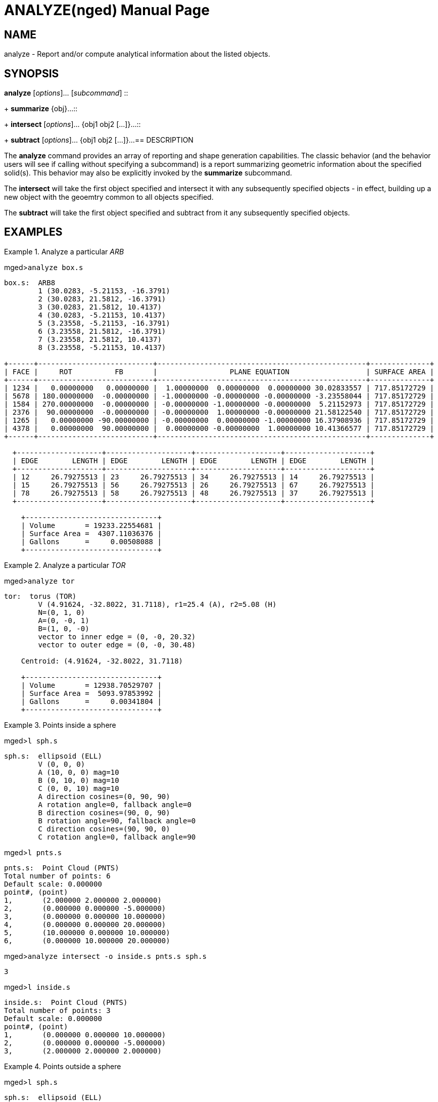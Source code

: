 = ANALYZE(nged)
BRL-CAD Team
ifndef::site-gen-antora[:doctype: manpage]
:man manual: BRL-CAD User Commands
:man source: BRL-CAD
:page-role: manpage

== NAME

analyze - 
      Report and/or compute analytical information about the listed objects.
    

== SYNOPSIS

*analyze* [_options_]... [_subcommand_]
::
+
*summarize* {obj}...::
+
*intersect* [_options_]... {obj1 obj2 [...]}...::
+
*subtract* [_options_]... {obj1 obj2 [...]}...
== DESCRIPTION

The [cmd]*analyze* command provides an array of reporting and shape generation capabilities.  The classic behavior (and the behavior users will see if calling without specifying a subcommand) is a report summarizing geometric information about the specified solid(s).  This behavior may also be explicitly invoked by the [cmd]*summarize* subcommand. 

The [cmd]*intersect* will take the first object specified and intersect it with any subsequently specified objects - in effect, building up a new object with the geoemtry common to all objects specified. 

The [cmd]*subtract* will take the first object specified and subtract from it any subsequently specified objects. 

== EXAMPLES

.Analyze a particular _ARB_
====
[prompt]#mged>#[ui]`analyze box.s`

....

box.s:  ARB8
	1 (30.0283, -5.21153, -16.3791)
	2 (30.0283, 21.5812, -16.3791)
	3 (30.0283, 21.5812, 10.4137)
	4 (30.0283, -5.21153, 10.4137)
	5 (3.23558, -5.21153, -16.3791)
	6 (3.23558, 21.5812, -16.3791)
	7 (3.23558, 21.5812, 10.4137)
	8 (3.23558, -5.21153, 10.4137)

+------+---------------------------+-------------------------------------------------+--------------+
| FACE |     ROT          FB       |                 PLANE EQUATION                  | SURFACE AREA |
+------+---------------------------+-------------------------------------------------+--------------+
| 1234 |   0.00000000   0.00000000 |  1.00000000  0.00000000  0.00000000 30.02833557 | 717.85172729 |
| 5678 | 180.00000000  -0.00000000 | -1.00000000 -0.00000000 -0.00000000 -3.23558044 | 717.85172729 |
| 1584 | 270.00000000  -0.00000000 | -0.00000000 -1.00000000 -0.00000000  5.21152973 | 717.85172729 |
| 2376 |  90.00000000  -0.00000000 | -0.00000000  1.00000000 -0.00000000 21.58122540 | 717.85172729 |
| 1265 |   0.00000000 -90.00000000 | -0.00000000  0.00000000 -1.00000000 16.37908936 | 717.85172729 |
| 4378 |   0.00000000  90.00000000 |  0.00000000 -0.00000000  1.00000000 10.41366577 | 717.85172729 |
+------+---------------------------+-------------------------------------------------+--------------+

  +--------------------+--------------------+--------------------+--------------------+
  | EDGE        LENGTH | EDGE        LENGTH | EDGE        LENGTH | EDGE        LENGTH |
  +--------------------+--------------------+--------------------+--------------------+
  | 12     26.79275513 | 23     26.79275513 | 34     26.79275513 | 14     26.79275513 |
  | 15     26.79275513 | 56     26.79275513 | 26     26.79275513 | 67     26.79275513 |
  | 78     26.79275513 | 58     26.79275513 | 48     26.79275513 | 37     26.79275513 |
  +--------------------+--------------------+--------------------+--------------------+

    +-------------------------------+
    | Volume       = 19233.22554681 |
    | Surface Area =  4307.11036376 |
    | Gallons      =     0.00508088 |
    +-------------------------------+
....
====

.Analyze a particular _TOR_
====
[prompt]#mged>#[ui]`analyze tor`

....

tor:  torus (TOR)
	V (4.91624, -32.8022, 31.7118), r1=25.4 (A), r2=5.08 (H)
	N=(0, 1, 0)
	A=(0, -0, 1)
	B=(1, 0, -0)
	vector to inner edge = (0, -0, 20.32)
	vector to outer edge = (0, -0, 30.48)

    Centroid: (4.91624, -32.8022, 31.7118)

    +-------------------------------+
    | Volume       = 12938.70529707 |
    | Surface Area =  5093.97853992 |
    | Gallons      =     0.00341804 |
    +-------------------------------+
....
====

.Points inside a sphere
====
[prompt]#mged>#[ui]`l sph.s`

....

sph.s:  ellipsoid (ELL)
	V (0, 0, 0)
	A (10, 0, 0) mag=10
	B (0, 10, 0) mag=10
	C (0, 0, 10) mag=10
	A direction cosines=(0, 90, 90)
	A rotation angle=0, fallback angle=0
	B direction cosines=(90, 0, 90)
	B rotation angle=90, fallback angle=0
	C direction cosines=(90, 90, 0)
	C rotation angle=0, fallback angle=90
....

[prompt]#mged>#[ui]`l pnts.s`

....

pnts.s:  Point Cloud (PNTS)
Total number of points: 6
Default scale: 0.000000
point#, (point)
1, 	 (2.000000 2.000000 2.000000)
2, 	 (0.000000 0.000000 -5.000000)
3, 	 (0.000000 0.000000 10.000000)
4, 	 (0.000000 0.000000 20.000000)
5, 	 (10.000000 0.000000 10.000000)
6, 	 (0.000000 10.000000 20.000000)
....

[prompt]#mged>#[ui]`analyze intersect -o inside.s pnts.s sph.s`

....

3
....

[prompt]#mged>#[ui]`l inside.s`

....

inside.s:  Point Cloud (PNTS)
Total number of points: 3
Default scale: 0.000000
point#, (point)
1, 	 (0.000000 0.000000 10.000000)
2, 	 (0.000000 0.000000 -5.000000)
3, 	 (2.000000 2.000000 2.000000)
....
====

.Points outside a sphere
====
[prompt]#mged>#[ui]`l sph.s`

....

sph.s:  ellipsoid (ELL)
	V (0, 0, 0)
	A (10, 0, 0) mag=10
	B (0, 10, 0) mag=10
	C (0, 0, 10) mag=10
	A direction cosines=(0, 90, 90)
	A rotation angle=0, fallback angle=0
	B direction cosines=(90, 0, 90)
	B rotation angle=90, fallback angle=0
	C direction cosines=(90, 90, 0)
	C rotation angle=0, fallback angle=90
....

[prompt]#mged>#[ui]`l pnts.s`

....

pnts.s:  Point Cloud (PNTS)
Total number of points: 6
Default scale: 0.000000
point#, (point)
1, 	 (2.000000 2.000000 2.000000)
2, 	 (0.000000 0.000000 -5.000000)
3, 	 (0.000000 0.000000 10.000000)
4, 	 (0.000000 0.000000 20.000000)
5, 	 (10.000000 0.000000 10.000000)
6, 	 (0.000000 10.000000 20.000000)
....

[prompt]#mged>#[ui]`analyze subtract -o outside.s pnts.s sph`

....

3
....

[prompt]#mged>#[ui]`l outside.s`

....

outside.s:  Point Cloud (PNTS)
Total number of points: 3
Default scale: 0.000000
point#, (point)
1, 	 (0.000000 10.000000 20.000000)
2, 	 (10.000000 0.000000 10.000000)
3, 	 (0.000000 0.000000 20.000000)
....
====

== AUTHOR

BRL-CAD Team

== BUG REPORTS

Reports of bugs or problems should be submitted via electronic mail to mailto:devs@brlcad.org[]